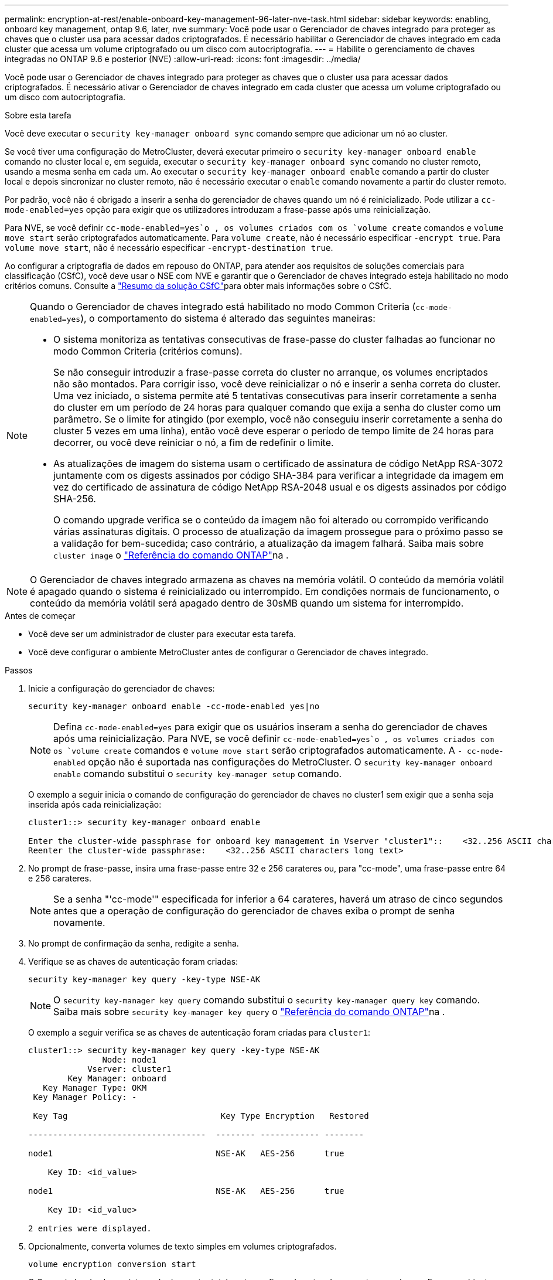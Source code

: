 ---
permalink: encryption-at-rest/enable-onboard-key-management-96-later-nve-task.html 
sidebar: sidebar 
keywords: enabling, onboard key management, ontap 9.6, later, nve 
summary: Você pode usar o Gerenciador de chaves integrado para proteger as chaves que o cluster usa para acessar dados criptografados. É necessário habilitar o Gerenciador de chaves integrado em cada cluster que acessa um volume criptografado ou um disco com autocriptografia. 
---
= Habilite o gerenciamento de chaves integradas no ONTAP 9.6 e posterior (NVE)
:allow-uri-read: 
:icons: font
:imagesdir: ../media/


[role="lead"]
Você pode usar o Gerenciador de chaves integrado para proteger as chaves que o cluster usa para acessar dados criptografados. É necessário ativar o Gerenciador de chaves integrado em cada cluster que acessa um volume criptografado ou um disco com autocriptografia.

.Sobre esta tarefa
Você deve executar o `security key-manager onboard sync` comando sempre que adicionar um nó ao cluster.

Se você tiver uma configuração do MetroCluster, deverá executar primeiro o `security key-manager onboard enable` comando no cluster local e, em seguida, executar o `security key-manager onboard sync` comando no cluster remoto, usando a mesma senha em cada um. Ao executar o `security key-manager onboard enable` comando a partir do cluster local e depois sincronizar no cluster remoto, não é necessário executar o `enable` comando novamente a partir do cluster remoto.

Por padrão, você não é obrigado a inserir a senha do gerenciador de chaves quando um nó é reinicializado. Pode utilizar a `cc-mode-enabled=yes` opção para exigir que os utilizadores introduzam a frase-passe após uma reinicialização.

Para NVE, se você definir `cc-mode-enabled=yes`o , os volumes criados com os `volume create` comandos e `volume move start` serão criptografados automaticamente. Para `volume create`, não é necessário especificar `-encrypt true`. Para `volume move start`, não é necessário especificar `-encrypt-destination true`.

Ao configurar a criptografia de dados em repouso do ONTAP, para atender aos requisitos de soluções comerciais para classificação (CSfC), você deve usar o NSE com NVE e garantir que o Gerenciador de chaves integrado esteja habilitado no modo critérios comuns. Consulte a link:https://assets.netapp.com/m/128a1e9f4b5d663/original/Commercial-Solutions-for-Classified.pdf["Resumo da solução CSfC"^]para obter mais informações sobre o CSfC.

[NOTE]
====
Quando o Gerenciador de chaves integrado está habilitado no modo Common Criteria (`cc-mode-enabled=yes`), o comportamento do sistema é alterado das seguintes maneiras:

* O sistema monitoriza as tentativas consecutivas de frase-passe do cluster falhadas ao funcionar no modo Common Criteria (critérios comuns).
+
Se não conseguir introduzir a frase-passe correta do cluster no arranque, os volumes encriptados não são montados. Para corrigir isso, você deve reinicializar o nó e inserir a senha correta do cluster. Uma vez iniciado, o sistema permite até 5 tentativas consecutivas para inserir corretamente a senha do cluster em um período de 24 horas para qualquer comando que exija a senha do cluster como um parâmetro. Se o limite for atingido (por exemplo, você não conseguiu inserir corretamente a senha do cluster 5 vezes em uma linha), então você deve esperar o período de tempo limite de 24 horas para decorrer, ou você deve reiniciar o nó, a fim de redefinir o limite.

* As atualizações de imagem do sistema usam o certificado de assinatura de código NetApp RSA-3072 juntamente com os digests assinados por código SHA-384 para verificar a integridade da imagem em vez do certificado de assinatura de código NetApp RSA-2048 usual e os digests assinados por código SHA-256.
+
O comando upgrade verifica se o conteúdo da imagem não foi alterado ou corrompido verificando várias assinaturas digitais. O processo de atualização da imagem prossegue para o próximo passo se a validação for bem-sucedida; caso contrário, a atualização da imagem falhará. Saiba mais sobre `cluster image` o link:https://docs.netapp.com/us-en/ontap-cli/search.html?q=cluster+image["Referência do comando ONTAP"^]na .



====

NOTE: O Gerenciador de chaves integrado armazena as chaves na memória volátil. O conteúdo da memória volátil é apagado quando o sistema é reinicializado ou interrompido. Em condições normais de funcionamento, o conteúdo da memória volátil será apagado dentro de 30sMB quando um sistema for interrompido.

.Antes de começar
* Você deve ser um administrador de cluster para executar esta tarefa.
* Você deve configurar o ambiente MetroCluster antes de configurar o Gerenciador de chaves integrado.


.Passos
. Inicie a configuração do gerenciador de chaves:
+
`security key-manager onboard enable -cc-mode-enabled yes|no`

+
[NOTE]
====
Defina `cc-mode-enabled=yes` para exigir que os usuários inseram a senha do gerenciador de chaves após uma reinicialização. Para NVE, se você definir `cc-mode-enabled=yes`o , os volumes criados com os `volume create` comandos e `volume move start` serão criptografados automaticamente. A `- cc-mode-enabled` opção não é suportada nas configurações do MetroCluster. O `security key-manager onboard enable` comando substitui o `security key-manager setup` comando.

====
+
O exemplo a seguir inicia o comando de configuração do gerenciador de chaves no cluster1 sem exigir que a senha seja inserida após cada reinicialização:

+
[listing]
----
cluster1::> security key-manager onboard enable

Enter the cluster-wide passphrase for onboard key management in Vserver "cluster1"::    <32..256 ASCII characters long text>
Reenter the cluster-wide passphrase:    <32..256 ASCII characters long text>
----
. No prompt de frase-passe, insira uma frase-passe entre 32 e 256 carateres ou, para "cc-mode", uma frase-passe entre 64 e 256 carateres.
+
[NOTE]
====
Se a senha "'cc-mode'" especificada for inferior a 64 carateres, haverá um atraso de cinco segundos antes que a operação de configuração do gerenciador de chaves exiba o prompt de senha novamente.

====
. No prompt de confirmação da senha, redigite a senha.
. Verifique se as chaves de autenticação foram criadas:
+
`security key-manager key query -key-type NSE-AK`

+
[NOTE]
====
O `security key-manager key query` comando substitui o `security key-manager query key` comando. Saiba mais sobre `security key-manager key query` o link:https://docs.netapp.com/us-en/ontap-cli/security-key-manager-key-query.html["Referência do comando ONTAP"^]na .

====
+
O exemplo a seguir verifica se as chaves de autenticação foram criadas para `cluster1`:

+
[listing]
----
cluster1::> security key-manager key query -key-type NSE-AK
               Node: node1
            Vserver: cluster1
        Key Manager: onboard
   Key Manager Type: OKM
 Key Manager Policy: -

 Key Tag                               Key Type Encryption   Restored

------------------------------------  -------- ------------ --------

node1                                 NSE-AK   AES-256      true

    Key ID: <id_value>

node1                                 NSE-AK   AES-256      true

    Key ID: <id_value>

2 entries were displayed.
----
. Opcionalmente, converta volumes de texto simples em volumes criptografados.
+
`volume encryption conversion start`

+
O Gerenciador de chaves integrado deve estar totalmente configurado antes de converter os volumes. Em um ambiente MetroCluster, o Gerenciador de chaves integrado deve ser configurado em ambos os sites.



.Depois de terminar
Copie a senha para um local seguro fora do sistema de armazenamento para uso futuro.

Sempre que você configurar a senha do Gerenciador de chaves integrado, você também deve fazer backup das informações manualmente para um local seguro fora do sistema de armazenamento para uso em caso de desastre. link:backup-key-management-information-manual-task.html["Faça backup manual das informações de gerenciamento de chaves integradas"]Consulte .
